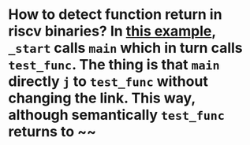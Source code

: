 * How to detect function return in riscv binaries? In [[https://gist.github.com/contrun/bd634088ac03d37ee93835131a765c89][this example]], ~_start~ calls ~main~ which in turn calls ~test_func~. The thing is that ~main~ directly ~j~ to ~test_func~ without changing the link. This way, although semantically ~test_func~ returns to ~~